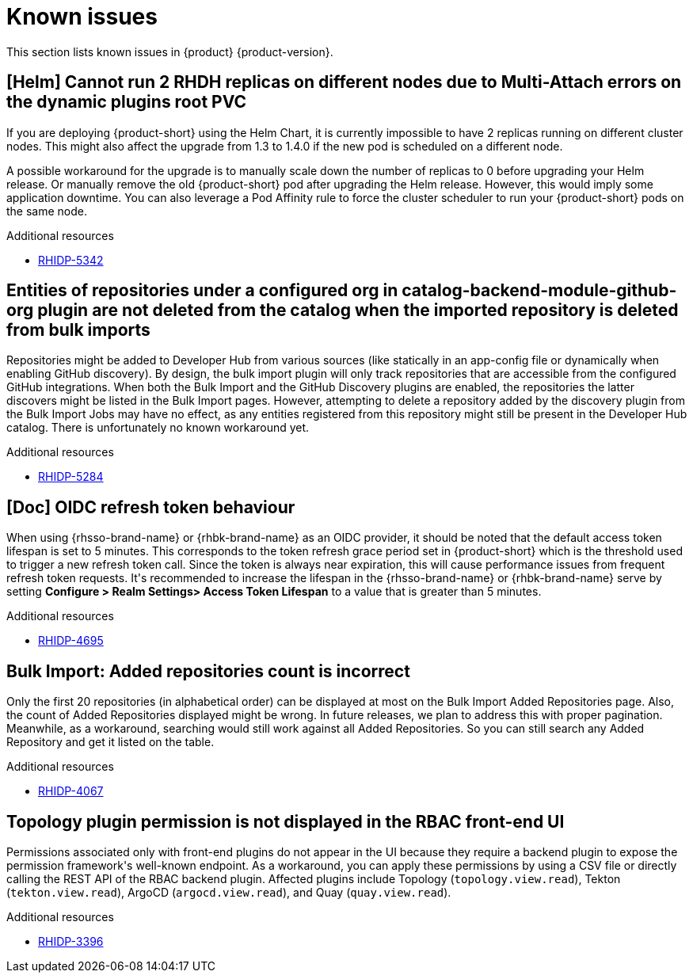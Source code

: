:_content-type: REFERENCE
[id="known-issues"]
= Known issues

This section lists known issues in {product} {product-version}.

[id="known-issue-rhidp-5342"]
== [Helm] Cannot run 2 RHDH replicas on different nodes due to Multi-Attach errors on the dynamic plugins root PVC

If you are deploying {product-short} using the Helm Chart, it is currently impossible to have 2 replicas running on different cluster nodes. This might also affect the upgrade from 1.3 to 1.4.0 if the new pod is scheduled on a different node.

A possible workaround for the upgrade is to manually scale down the number of replicas to 0 before upgrading your Helm release. Or manually remove the old {product-short} pod after upgrading the Helm release. However, this would imply some application downtime.
You can also leverage a Pod Affinity rule to force the cluster scheduler to run your {product-short} pods on the same node.



.Additional resources
* link:https://issues.redhat.com/browse/RHIDP-5342[RHIDP-5342]

[id="known-issue-rhidp-5284"]
== Entities of repositories under a configured org in catalog-backend-module-github-org plugin are not deleted from the catalog when the imported repository is deleted from bulk imports

Repositories might be added to Developer Hub from various sources (like statically in an app-config file or dynamically when enabling GitHub discovery). By design, the bulk import plugin will only track repositories that are accessible from the configured GitHub integrations. When both the Bulk Import and the GitHub Discovery plugins are enabled, the repositories the latter discovers might be listed in the Bulk Import pages. However, attempting to delete a repository added by the discovery plugin from the Bulk Import Jobs may have no effect, as any entities registered from this repository might still be present in the Developer Hub catalog. There is unfortunately no known workaround yet. 


.Additional resources
* link:https://issues.redhat.com/browse/RHIDP-5284[RHIDP-5284]

[id="known-issue-rhidp-4695"]
== [Doc] OIDC refresh token behaviour 

When using {rhsso-brand-name} or {rhbk-brand-name} as an OIDC provider, it should be noted that the default access token lifespan is set to 5 minutes.  This corresponds to the token refresh grace period set in {product-short} which is the threshold used to trigger a new refresh token call.  Since the token is always near expiration, this will cause performance issues from frequent refresh token requests.  It&#39;s recommended to increase the lifespan in the {rhsso-brand-name} or {rhbk-brand-name} serve by setting *Configure &gt; Realm Settings&gt; Access Token Lifespan* to a value that is greater than 5 minutes.  




.Additional resources
* link:https://issues.redhat.com/browse/RHIDP-4695[RHIDP-4695]

[id="known-issue-rhidp-4067"]
== Bulk Import: Added repositories count is incorrect

Only the first 20 repositories (in alphabetical order) can be displayed at most on the Bulk Import Added Repositories page. Also, the count of Added Repositories displayed might be wrong. In future releases, we plan to address this with proper pagination. Meanwhile, as a workaround, searching would still work against all Added Repositories. So you can still search any Added Repository and get it listed on the table.


.Additional resources
* link:https://issues.redhat.com/browse/RHIDP-4067[RHIDP-4067]

[id="known-issue-rhidp-3396"]
== Topology plugin permission is not displayed in the RBAC front-end UI

Permissions associated only with front-end plugins do not appear in the UI because they require a backend plugin to expose the permission framework&#39;s well-known endpoint. As a workaround, you can apply these permissions by using a CSV file or directly calling the REST API of the RBAC backend plugin. Affected plugins include Topology (`topology.view.read`), Tekton (`tekton.view.read`), ArgoCD (`argocd.view.read`), and Quay (`quay.view.read`).


.Additional resources
* link:https://issues.redhat.com/browse/RHIDP-3396[RHIDP-3396]



